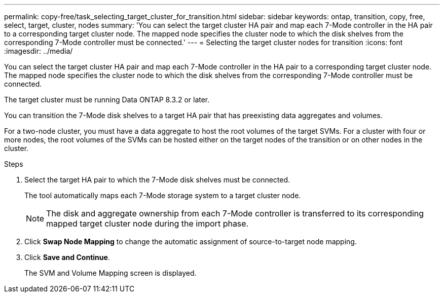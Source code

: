---
permalink: copy-free/task_selecting_target_cluster_for_transition.html
sidebar: sidebar
keywords: ontap, transition, copy, free, select, target, cluster, nodes
summary: 'You can select the target cluster HA pair and map each 7-Mode controller in the HA pair to a corresponding target cluster node. The mapped node specifies the cluster node to which the disk shelves from the corresponding 7-Mode controller must be connected.'
---
= Selecting the target cluster nodes for transition
:icons: font
:imagesdir: ../media/

[.lead]
You can select the target cluster HA pair and map each 7-Mode controller in the HA pair to a corresponding target cluster node. The mapped node specifies the cluster node to which the disk shelves from the corresponding 7-Mode controller must be connected.

The target cluster must be running Data ONTAP 8.3.2 or later.

You can transition the 7-Mode disk shelves to a target HA pair that has preexisting data aggregates and volumes.

For a two-node cluster, you must have a data aggregate to host the root volumes of the target SVMs. For a cluster with four or more nodes, the root volumes of the SVMs can be hosted either on the target nodes of the transition or on other nodes in the cluster.

.Steps
. Select the target HA pair to which the 7-Mode disk shelves must be connected.
+
The tool automatically maps each 7-Mode storage system to a target cluster node.
+
NOTE: The disk and aggregate ownership from each 7-Mode controller is transferred to its corresponding mapped target cluster node during the import phase.

. Click *Swap Node Mapping* to change the automatic assignment of source-to-target node mapping.
. Click *Save and Continue*.
+
The SVM and Volume Mapping screen is displayed.
